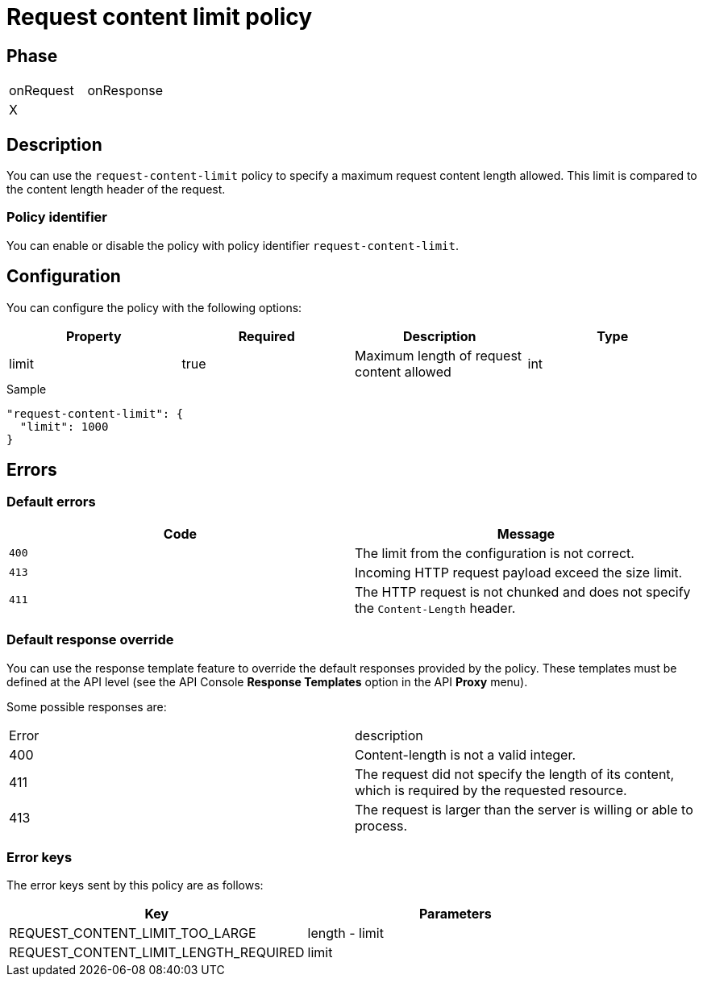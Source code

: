 = Request content limit policy

ifdef::env-github[]
image:https://ci.gravitee.io/buildStatus/icon?job=gravitee-io/gravitee-policy-request-content-limit/master["Build status", link="https://ci.gravitee.io/job/gravitee-io/job/gravitee-policy-request-content-limit/"]
image:https://badges.gitter.im/Join Chat.svg["Gitter", link="https://gitter.im/gravitee-io/gravitee-io?utm_source=badge&utm_medium=badge&utm_campaign=pr-badge&utm_content=badge"]
endif::[]

== Phase

|===
|onRequest |onResponse
|X|
|===

== Description

You can use the `request-content-limit` policy to specify a maximum request content length allowed.
This limit is compared to the content length header of the request.

=== Policy identifier

You can enable or disable the policy with policy identifier `request-content-limit`.

== Configuration

You can configure the policy with the following options:

|===
|Property |Required |Description |Type

|limit
|true
|Maximum length of request content allowed
|int

|===


[source, json]
.Sample
----
"request-content-limit": {
  "limit": 1000
}
----

== Errors

=== Default errors
|===
|Code |Message

.^| ```400```
| The limit from the configuration is not correct.

.^| ```413```
| Incoming HTTP request payload exceed the size limit.

.^| ```411```
| The HTTP request is not chunked and does not specify the `Content-Length` header.

|===

=== Default response override

You can use the response template feature to override the default responses provided by the policy. These templates must be defined at the API level (see the API Console *Response Templates*
option in the API *Proxy* menu).

Some possible responses are:

|===
|Error |description
|400|Content-length is not a valid integer.
|411|The request did not specify the length of its content, which is required by the requested resource.
|413|The request is larger than the server is willing or able to process.
|===

=== Error keys

The error keys sent by this policy are as follows:

[cols="2*", options="header"]
|===
^|Key
^|Parameters

.^|REQUEST_CONTENT_LIMIT_TOO_LARGE
^.^|length - limit

.^|REQUEST_CONTENT_LIMIT_LENGTH_REQUIRED
^.^|limit

|===
